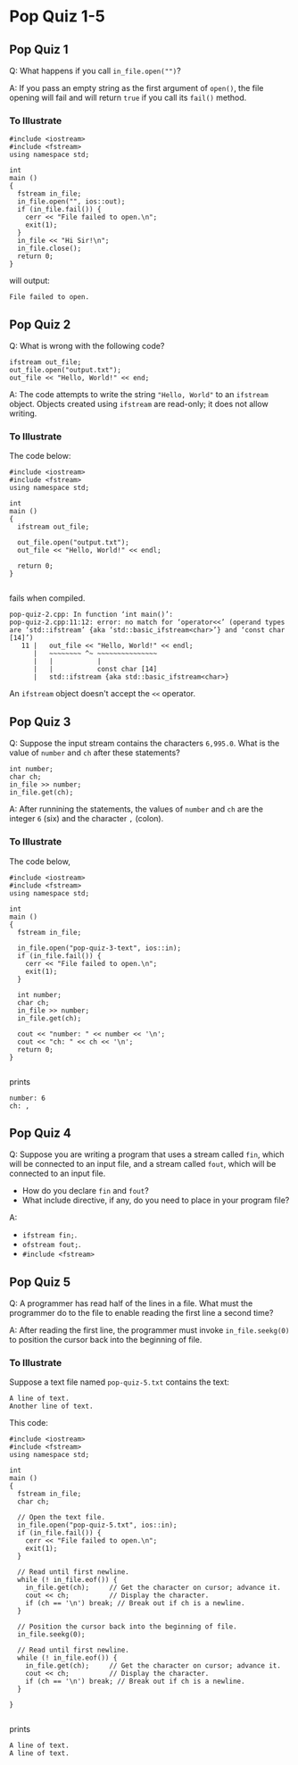 * Pop Quiz 1-5
** Pop Quiz 1
Q: What happens if you call ~in_file.open("")~?

A: If you pass an empty string as the first argument of ~open()~, the file opening will fail and will return ~true~ if you call its ~fail()~ method.
*** To Illustrate
#+begin_src c++
  #include <iostream>
  #include <fstream>
  using namespace std;

  int
  main ()
  {
    fstream in_file;
    in_file.open("", ios::out);
    if (in_file.fail()) {
      cerr << "File failed to open.\n";
      exit(1);
    }
    in_file << "Hi Sir!\n";
    in_file.close();
    return 0;
  }
#+end_src
will output:
#+begin_src
  File failed to open.
#+end_src
** Pop Quiz 2
Q: What is wrong with the following code?
#+begin_src c++
  ifstream out_file;
  out_file.open("output.txt");
  out_file << "Hello, World!" << end;
#+end_src
A: The code attempts to write the string ~"Hello, World"~ to an ~ifstream~ object.  Objects created using ~ifstream~ are read-only; it does not allow writing.
*** To Illustrate
The code below:
#+begin_src c++
  #include <iostream>
  #include <fstream>
  using namespace std;

  int
  main ()
  {
    ifstream out_file;

    out_file.open("output.txt");
    out_file << "Hello, World!" << endl;

    return 0;
  }

#+end_src
fails when compiled.
#+begin_src
  pop-quiz-2.cpp: In function ‘int main()’:
  pop-quiz-2.cpp:11:12: error: no match for ‘operator<<’ (operand types are ‘std::ifstream’ {aka ‘std::basic_ifstream<char>’} and ‘const char [14]’)
     11 |   out_file << "Hello, World!" << endl;
        |   ~~~~~~~~ ^~ ~~~~~~~~~~~~~~~
        |   |           |
        |   |           const char [14]
        |   std::ifstream {aka std::basic_ifstream<char>}
#+end_src
An ~ifstream~ object doesn't accept the ~<<~ operator.
** Pop Quiz 3
Q: Suppose the input stream contains the characters ~6,995.0~.  What is the value of ~number~ and ~ch~ after these statements?
#+begin_src c++
  int number;
  char ch;
  in_file >> number;
  in_file.get(ch);
#+end_src

A: After runnining the statements, the values of ~number~ and ~ch~ are the integer ~6~ (six) and the character ~,~ (colon).
*** To Illustrate
The code below,
#+begin_src c++
  #include <iostream>
  #include <fstream>
  using namespace std;

  int
  main ()
  {
    fstream in_file;

    in_file.open("pop-quiz-3-text", ios::in);
    if (in_file.fail()) {
      cerr << "File failed to open.\n";
      exit(1);
    }

    int number;
    char ch;
    in_file >> number;
    in_file.get(ch);

    cout << "number: " << number << '\n';
    cout << "ch: " << ch << '\n';
    return 0;
  }

#+end_src
prints
#+begin_src
  number: 6
  ch: ,
#+end_src
** Pop Quiz 4
Q: Suppose you are writing a program that uses a stream called ~fin~, which will be connected to an input file, and a stream called ~fout~, which will be connected to an input file.

- How do you declare ~fin~ and ~fout~?
- What include directive, if any, do you need to place in your program file?

A:

- ~ifstream fin;~.
- ~ofstream fout;~.
- ~#include <fstream>~
** Pop Quiz 5
Q: A programmer has read half of the lines in a file.  What must the programmer do to the file to enable reading the first line a second time?

A: After reading the first line, the programmer must invoke ~in_file.seekg(0)~ to position the cursor back into the beginning of file.
*** To Illustrate
Suppose a text file named ~pop-quiz-5.txt~ contains the text:
#+begin_src
  A line of text.
  Another line of text.
#+end_src
This code:
#+begin_src c++
  #include <iostream>
  #include <fstream>
  using namespace std;

  int
  main ()
  {
    fstream in_file;
    char ch;

    // Open the text file.
    in_file.open("pop-quiz-5.txt", ios::in);
    if (in_file.fail()) {
      cerr << "File failed to open.\n";
      exit(1);
    }

    // Read until first newline.
    while (! in_file.eof()) {
      in_file.get(ch);	   // Get the character on cursor; advance it.
      cout << ch;		   // Display the character.
      if (ch == '\n') break; // Break out if ch is a newline.
    }

    // Position the cursor back into the beginning of file.
    in_file.seekg(0);

    // Read until first newline.
    while (! in_file.eof()) {
      in_file.get(ch);	   // Get the character on cursor; advance it.
      cout << ch;		   // Display the character.
      if (ch == '\n') break; // Break out if ch is a newline.
    }

  }

#+end_src
prints
#+begin_src
  A line of text.
  A line of text.
#+end_src
